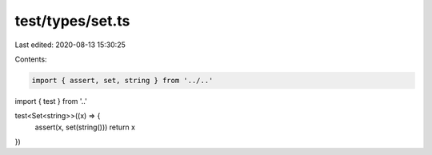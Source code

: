 test/types/set.ts
=================

Last edited: 2020-08-13 15:30:25

Contents:

.. code-block:: ts

    import { assert, set, string } from '../..'
import { test } from '..'

test<Set<string>>((x) => {
  assert(x, set(string()))
  return x
})


